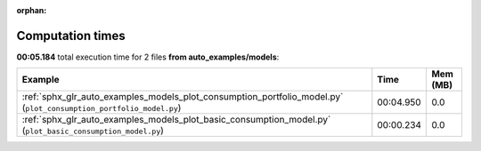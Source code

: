 
:orphan:

.. _sphx_glr_auto_examples_models_sg_execution_times:


Computation times
=================
**00:05.184** total execution time for 2 files **from auto_examples/models**:

.. container::

  .. raw:: html

    <style scoped>
    <link href="https://cdnjs.cloudflare.com/ajax/libs/twitter-bootstrap/5.3.0/css/bootstrap.min.css" rel="stylesheet" />
    <link href="https://cdn.datatables.net/1.13.6/css/dataTables.bootstrap5.min.css" rel="stylesheet" />
    </style>
    <script src="https://code.jquery.com/jquery-3.7.0.js"></script>
    <script src="https://cdn.datatables.net/1.13.6/js/jquery.dataTables.min.js"></script>
    <script src="https://cdn.datatables.net/1.13.6/js/dataTables.bootstrap5.min.js"></script>
    <script type="text/javascript" class="init">
    $(document).ready( function () {
        $('table.sg-datatable').DataTable({order: [[1, 'desc']]});
    } );
    </script>

  .. list-table::
   :header-rows: 1
   :class: table table-striped sg-datatable

   * - Example
     - Time
     - Mem (MB)
   * - :ref:`sphx_glr_auto_examples_models_plot_consumption_portfolio_model.py` (``plot_consumption_portfolio_model.py``)
     - 00:04.950
     - 0.0
   * - :ref:`sphx_glr_auto_examples_models_plot_basic_consumption_model.py` (``plot_basic_consumption_model.py``)
     - 00:00.234
     - 0.0

